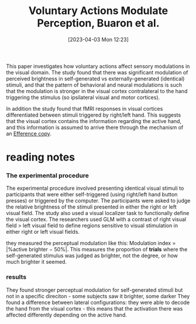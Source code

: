 #+title:      Voluntary Actions Modulate Perception, Buaron et al.
#+date:       [2023-04-03 Mon 12:23]
#+filetags:   :bib:thesis:
#+identifier: 20230403T122319
#+reference:  buaronVoluntaryActionsModulate2020b

This paper investigates how voluntary actions affect sensory modulations in the visual domain.
The study found that there was significant modulation of perceived brightness in self-generated vs externally-generated (identical) stimuli, and that the pattern of behavioral and neural modulations is such that the modulation is stronger in the visual cortex contralateral to the hand triggering the stimulus (so ipsilateral visual and motor cortices).

In addition the study found that fMRI responses in visual cortices differentiated between stimuli triggered by right/left hand. This suggests that the visual cortex contains the information regarding the active hand, and this information is assumed to arrive there through the mechanism of an [[denote:20230402T112858][Efference copy]].

* reading notes
*** The experimental procedure
The experimental procedure involved presenting identical visual stimuli to participants that were either self-triggered (using right/left hand button presses) or triggered by the computer. The participants were asked to judge the relative brightness of the stimuli presented in either the right or left visual field.
The study also used a visual localizer task to functionally define the visual cortex. The researchers used GLM with a contrast of right visual field > left visual field to define regions sensitive to visual stimulation in either right or left visual fields.

they measured the perceptual modulation like this: Modulation index = |%active brighter − 50%|. This measures the proportion of *trials* where the self-generated stimulus was judged as brighter, not the degree, or how much brighter it seemed.
*** results
They found stronger perceptual modulation for self-generated stimuli but not in a specific direciton - some subjects saw it brighter, some darker
They found a difference between lateral configurations: they were able to decode the hand from the visual cortex - this means that the activation there was affected differently depending on the active hand.
